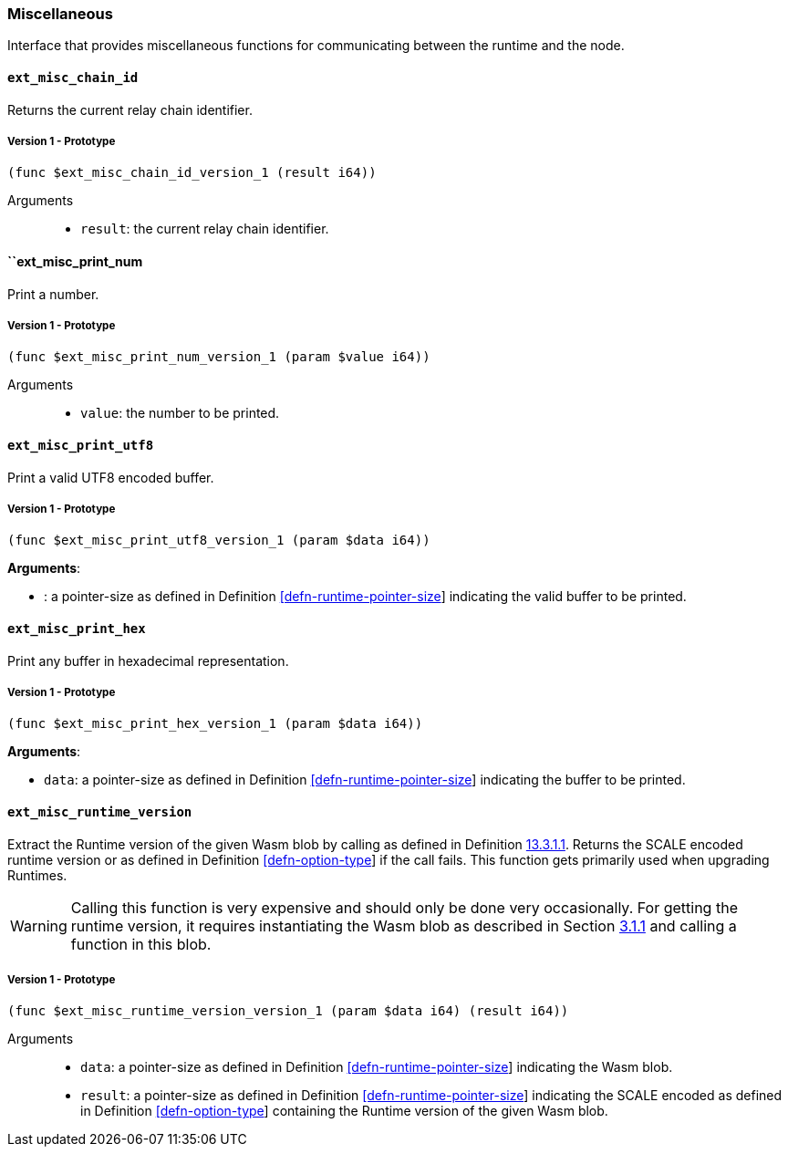[#sect-misc-api]
=== Miscellaneous

Interface that provides miscellaneous functions for communicating between the
runtime and the node.

==== `ext_misc_chain_id`

Returns the current relay chain identifier.

===== Version 1 - Prototype
----
(func $ext_misc_chain_id_version_1 (result i64))
----

Arguments::

* `result`: the current relay chain identifier.

==== ``ext_misc_print_num

Print a number.

===== Version 1 - Prototype
----
(func $ext_misc_print_num_version_1 (param $value i64))
----

Arguments::

* `value`: the number to be printed.

==== `ext_misc_print_utf8`

Print a valid UTF8 encoded buffer.

===== Version 1 - Prototype
----
(func $ext_misc_print_utf8_version_1 (param $data i64))
----

*Arguments*:

* : a pointer-size as defined in Definition
link:#defn-runtime-pointer-size[[defn-runtime-pointer-size]] indicating
the valid buffer to be printed.

==== `ext_misc_print_hex`

Print any buffer in hexadecimal representation.

===== Version 1 - Prototype
----
(func $ext_misc_print_hex_version_1 (param $data i64))
----

*Arguments*:

* `data`: a pointer-size as defined in Definition
link:#defn-runtime-pointer-size[[defn-runtime-pointer-size]] indicating
the buffer to be printed.

==== `ext_misc_runtime_version`

Extract the Runtime version of the given Wasm blob by calling as defined in
Definition link:#defn-rt-core-version[13.3.1.1]. Returns the SCALE encoded
runtime version or as defined in Definition
link:#defn-option-type[[defn-option-type]] if the call fails. This function gets
primarily used when upgrading Runtimes.

WARNING: Calling this function is very expensive and should only be done very
occasionally. For getting the runtime version, it requires instantiating the
Wasm blob as described in Section link:#sect-loading-runtime-code[3.1.1] and
calling a function in this blob.

===== Version 1 - Prototype
----
(func $ext_misc_runtime_version_version_1 (param $data i64) (result i64))
----

Arguments::

* `data`: a pointer-size as defined in Definition
link:#defn-runtime-pointer-size[[defn-runtime-pointer-size]] indicating the Wasm
blob.
* `result`: a pointer-size as defined in Definition
link:#defn-runtime-pointer-size[[defn-runtime-pointer-size]] indicating the
SCALE encoded as defined in Definition
link:#defn-option-type[[defn-option-type]] containing the Runtime version of the
given Wasm blob.